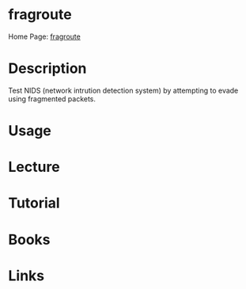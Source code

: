 #+TAGS:


* fragroute
Home Page: [[https://www.monkey.org/~dugsong/fragroute/][fragroute]]
* Description
Test NIDS (network intrution detection system) by attempting to evade using fragmented packets.

* Usage
* Lecture
* Tutorial
* Books
* Links
